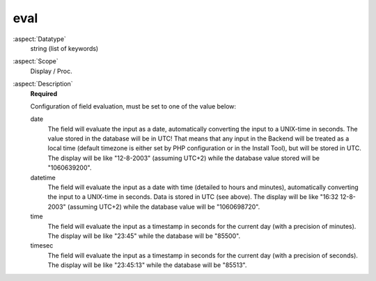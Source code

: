 eval
~~~~

:aspect:`Datatype`
    string (list of keywords)

:aspect:`Scope`
    Display / Proc.

:aspect:`Description`
    **Required**

    Configuration of field evaluation, must be set to one of the value below:

    date
      The field will evaluate the input as a date, automatically converting the input to a UNIX-time in seconds.
      The value stored in the database will be in UTC! That means that any input in the Backend will be treated
      as a local time (default timezone is either set by PHP configuration or in the Install Tool), but will be
      stored in UTC.
      The display will be like "12-8-2003" (assuming UTC+2) while the database value stored will be "1060639200".

    datetime
      The field will evaluate the input as a date with time (detailed to hours and minutes), automatically converting
      the input to a UNIX-time in seconds. Data is stored in UTC (see above).
      The display will be like "16:32 12-8-2003" (assuming UTC+2) while the database value will be "1060698720".

    time
      The field will evaluate the input as a timestamp in seconds for the current day (with a precision of minutes).
      The display will be like "23:45" while the database will be "85500".

    timesec
      The field will evaluate the input as a timestamp in seconds for the current day (with a precision of seconds).
      The display will be like "23:45:13" while the database will be "85513".
